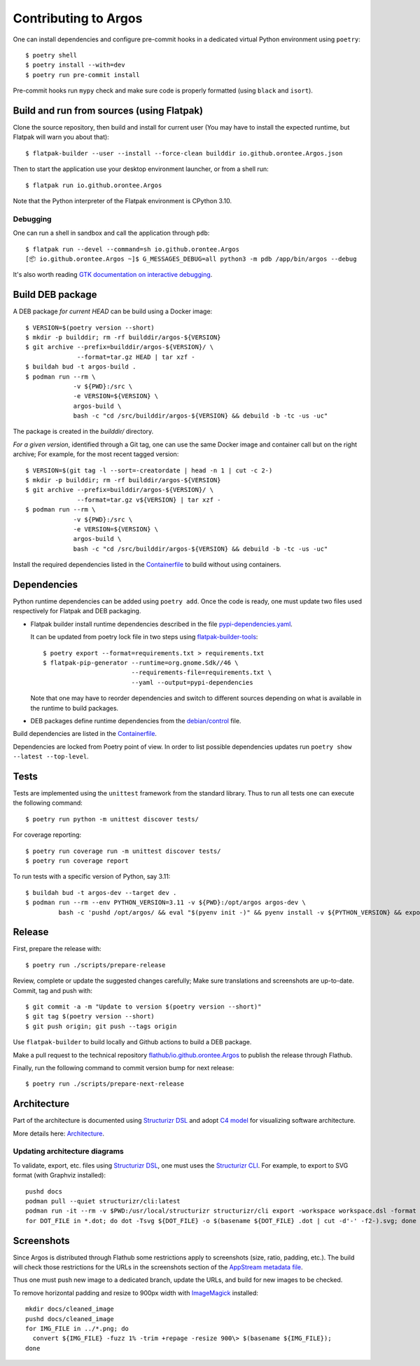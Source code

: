 =======================
 Contributing to Argos
=======================

One can install dependencies and configure pre-commit hooks in a
dedicated virtual Python environment using ``poetry``::

  $ poetry shell
  $ poetry install --with=dev
  $ poetry run pre-commit install

Pre-commit hooks run ``mypy`` check and make sure code is properly
formatted (using ``black`` and ``isort``).

Build and run from sources (using Flatpak)
==========================================

Clone the source repository, then build and install for current user
(You may have to install the expected runtime, but Flatpak will warn
you about that)::

  $ flatpak-builder --user --install --force-clean builddir io.github.orontee.Argos.json

Then to start the application use your desktop environment launcher,
or from a shell run::

  $ flatpak run io.github.orontee.Argos

Note that the Python interpreter of the Flatpak environment is CPython
3.10.

Debugging
---------

One can run a shell in sandbox and call the application through
``pdb``::

  $ flatpak run --devel --command=sh io.github.orontee.Argos
  [📦 io.github.orontee.Argos ~]$ G_MESSAGES_DEBUG=all python3 -m pdb /app/bin/argos --debug

It's also worth reading `GTK documentation on interactive debugging
<https://docs.gtk.org/gtk3/running.html#interactive-debugging>`_.

Build DEB package
=================

A DEB package *for current HEAD* can be build using a Docker image::

  $ VERSION=$(poetry version --short)
  $ mkdir -p builddir; rm -rf builddir/argos-${VERSION}
  $ git archive --prefix=builddir/argos-${VERSION}/ \
                --format=tar.gz HEAD | tar xzf -
  $ buildah bud -t argos-build .
  $ podman run --rm \
               -v ${PWD}:/src \
               -e VERSION=${VERSION} \
               argos-build \
               bash -c "cd /src/builddir/argos-${VERSION} && debuild -b -tc -us -uc"

The package is created in the `builddir/` directory.

*For a given version*, identified through a Git tag, one can use the
same Docker image and container call but on the right archive; For
example, for the most recent tagged version::

  $ VERSION=$(git tag -l --sort=-creatordate | head -n 1 | cut -c 2-)
  $ mkdir -p builddir; rm -rf builddir/argos-${VERSION}
  $ git archive --prefix=builddir/argos-${VERSION}/ \
                --format=tar.gz v${VERSION} | tar xzf -
  $ podman run --rm \
               -v ${PWD}:/src \
               -e VERSION=${VERSION} \
               argos-build \
               bash -c "cd /src/builddir/argos-${VERSION} && debuild -b -tc -us -uc"

Install the required dependencies listed in the `Containerfile
</Containerfile>`_ to build without using containers.

Dependencies
============

Python runtime dependencies can be added using ``poetry add``. Once
the code is ready, one must update two files used respectively for
Flatpak and DEB packaging.

* Flatpak builder install runtime dependencies described in the file
  `pypi-dependencies.yaml </pypi-dependencies.yaml>`_.

  It can be updated from poetry lock file in two steps using
  `flatpak-builder-tools
  <https://github.com/flatpak/flatpak-builder-tools>`_::

    $ poetry export --format=requirements.txt > requirements.txt
    $ flatpak-pip-generator --runtime=org.gnome.Sdk//46 \
                            --requirements-file=requirements.txt \
                            --yaml --output=pypi-dependencies

  Note that one may have to reorder dependencies and switch to
  different sources depending on what is available in the runtime to
  build packages.

* DEB packages define runtime dependencies from the `debian/control
  </debian/control>`_ file.

Build dependencies are listed in the `Containerfile </Containerfile>`_.

Dependencies are locked from Poetry point of view. In order to list
possible dependencies updates run ``poetry show --latest
--top-level``.

Tests
=====

Tests are implemented using the ``unittest`` framework from the
standard library. Thus to run all tests one can execute the following
command::

  $ poetry run python -m unittest discover tests/

For coverage reporting::

  $ poetry run coverage run -m unittest discover tests/
  $ poetry run coverage report

To run tests with a specific version of Python, say 3.11::

  $ buildah bud -t argos-dev --target dev .
  $ podman run --rm --env PYTHON_VERSION=3.11 -v ${PWD}:/opt/argos argos-dev \
           bash -c 'pushd /opt/argos/ && eval "$(pyenv init -)" && pyenv install -v ${PYTHON_VERSION} && export PYENV_VERSION=${PYTHON_VERSION} && poetry env use ${PYENV_VERSION} && poetry install --no-interaction --with=dev && poetry run python3 -m unittest discover tests/'

Release
=======

First, prepare the release with::

  $ poetry run ./scripts/prepare-release

Review, complete or update the suggested changes carefully; Make sure
translations and screenshots are up-to-date. Commit, tag and push with::

  $ git commit -a -m "Update to version $(poetry version --short)"
  $ git tag $(poetry version --short)
  $ git push origin; git push --tags origin

Use ``flatpak-builder`` to build locally and Github actions to build a
DEB package.

Make a pull request to the technical repository
`flathub/io.github.orontee.Argos
<https://github.com/flathub/io.github.orontee.Argos>`_ to publish the
release through Flathub.

Finally, run the following command to commit version bump for next
release::

  $ poetry run ./scripts/prepare-next-release

Architecture
============

Part of the architecture is documented using `Structurizr DSL
<https://github.com/structurizr/dsl/>`_ and adopt `C4 model
<https://c4model.com/>`_ for visualizing software architecture.

More details here: `Architecture </docs/architecture.rst>`_.

Updating architecture diagrams
------------------------------

To validate, export, etc. files using `Structurizr DSL
<https://github.com/structurizr/dsl/>`_, one must uses the
`Structurizr CLI <https://github.com/structurizr/cli/>`_. For example,
to export to SVG format (with Graphviz installed)::

  pushd docs
  podman pull --quiet structurizr/cli:latest
  podman run -it --rm -v $PWD:/usr/local/structurizr structurizr/cli export -workspace workspace.dsl -format dot
  for DOT_FILE in *.dot; do dot -Tsvg ${DOT_FILE} -o $(basename ${DOT_FILE} .dot | cut -d'-' -f2-).svg; done

Screenshots
===========

Since Argos is distributed through Flathub some restrictions apply to
screenshots (size, ratio, padding, etc.). The build will check those
restrictions for the URLs in the screenshots section of the `AppStream
metadata file <../data/io.github.orontee.Argos.appdata.xml.in>`_.

Thus one must push new image to a dedicated branch, update the URLs,
and build for new images to be checked.

To remove horizontal padding and resize to 900px width with
`ImageMagick <https://imagemagick.org/index.php>`_ installed::

  mkdir docs/cleaned_image
  pushd docs/cleaned_image
  for IMG_FILE in ../*.png; do
    convert ${IMG_FILE} -fuzz 1% -trim +repage -resize 900\> $(basename ${IMG_FILE});
  done
